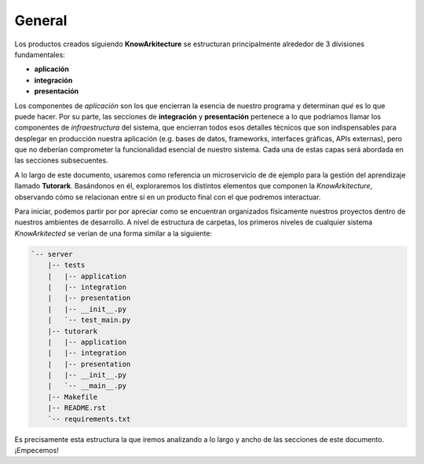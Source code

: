 General
=======

Los productos creados siguiendo **KnowArkitecture** se estructuran
principalmente alrededor de 3 divisiones fundamentales:

- **aplicación**
- **integración**
- **presentación**

Los componentes de *aplicación* son los que encierran la esencia de nuestro
programa y determinan *qué* es lo que puede hacer. Por su parte, las secciones
de **integración** y **presentación** pertenece a lo que podríamos llamar los
componentes de *infraestructura* del sistema, que encierran todos esos
detalles técnicos que son indispensables para desplegar en producción nuestra
aplicación (e.g. bases de datos, frameworks, interfaces gráficas,
APIs externas), pero que no deberían comprometer la funcionalidad esencial
de nuestro sistema. Cada una de estas capas será abordada en las secciones
subsecuentes.

A lo largo de este documento, usaremos como referencia un microservicio de
de ejemplo para la gestión del aprendizaje llamado **Tutorark**.
Basándonos en él, exploraremos los distintos elementos que componen la
*KnowArkitecture*, observando cómo se relacionan entre sí en un producto final
con el que podremos interactuar.

Para iniciar, podemos  partir por por apreciar como se encuentran organizados
físicamente nuestros proyectos dentro de nuestros ambientes de desarrollo.
A nivel de estructura de carpetas, los primeros niveles de cualquier sistema
*KnowArkitected* se verían de una forma similar a la siguiente:

.. tree -L 3 --dirsfirst --charset ascci

.. sourcecode::

    `-- server
        |-- tests
        |   |-- application
        |   |-- integration
        |   |-- presentation
        |   |-- __init__.py
        |   `-- test_main.py
        |-- tutorark
        |   |-- application
        |   |-- integration
        |   |-- presentation
        |   |-- __init__.py
        |   `-- __main__.py
        |-- Makefile
        |-- README.rst
        `-- requirements.txt


Es precisamente esta estructura la que iremos analizando a lo largo y ancho
de las secciones de este documento. ¡Empecemos!
